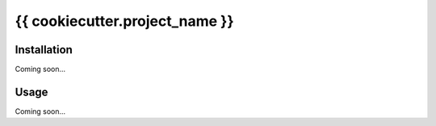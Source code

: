 *******************************
{{ cookiecutter.project_name }}
*******************************

Installation
============
Coming soon...

Usage
=====
Coming soon...
